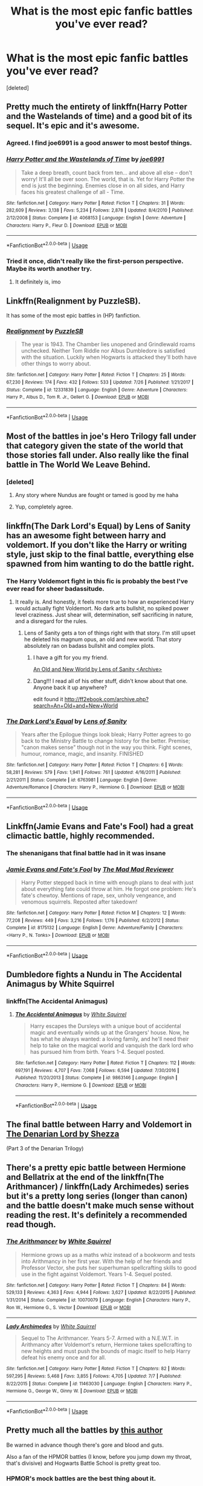 #+TITLE: What is the most epic fanfic battles you've ever read?

* What is the most epic fanfic battles you've ever read?
:PROPERTIES:
:Score: 68
:DateUnix: 1545050307.0
:DateShort: 2018-Dec-17
:END:
[deleted]


** Pretty much the entirety of linkffn(Harry Potter and the Wastelands of time) and a good bit of its sequel. It's epic and it's awesome.
:PROPERTIES:
:Author: DoubleFried
:Score: 30
:DateUnix: 1545053162.0
:DateShort: 2018-Dec-17
:END:

*** Agreed. I find joe6991 is a good answer to most bestof things.
:PROPERTIES:
:Author: createdindesperation
:Score: 8
:DateUnix: 1545066694.0
:DateShort: 2018-Dec-17
:END:


*** [[https://www.fanfiction.net/s/4068153/1/][*/Harry Potter and the Wastelands of Time/*]] by [[https://www.fanfiction.net/u/557425/joe6991][/joe6991/]]

#+begin_quote
  Take a deep breath, count back from ten... and above all else -- don't worry! It'll all be over soon. The world, that is. Yet for Harry Potter the end is just the beginning. Enemies close in on all sides, and Harry faces his greatest challenge of all - Time.
#+end_quote

^{/Site/:} ^{fanfiction.net} ^{*|*} ^{/Category/:} ^{Harry} ^{Potter} ^{*|*} ^{/Rated/:} ^{Fiction} ^{T} ^{*|*} ^{/Chapters/:} ^{31} ^{*|*} ^{/Words/:} ^{282,609} ^{*|*} ^{/Reviews/:} ^{3,138} ^{*|*} ^{/Favs/:} ^{5,234} ^{*|*} ^{/Follows/:} ^{2,878} ^{*|*} ^{/Updated/:} ^{8/4/2010} ^{*|*} ^{/Published/:} ^{2/12/2008} ^{*|*} ^{/Status/:} ^{Complete} ^{*|*} ^{/id/:} ^{4068153} ^{*|*} ^{/Language/:} ^{English} ^{*|*} ^{/Genre/:} ^{Adventure} ^{*|*} ^{/Characters/:} ^{Harry} ^{P.,} ^{Fleur} ^{D.} ^{*|*} ^{/Download/:} ^{[[http://www.ff2ebook.com/old/ffn-bot/index.php?id=4068153&source=ff&filetype=epub][EPUB]]} ^{or} ^{[[http://www.ff2ebook.com/old/ffn-bot/index.php?id=4068153&source=ff&filetype=mobi][MOBI]]}

--------------

*FanfictionBot*^{2.0.0-beta} | [[https://github.com/tusing/reddit-ffn-bot/wiki/Usage][Usage]]
:PROPERTIES:
:Author: FanfictionBot
:Score: 4
:DateUnix: 1545053184.0
:DateShort: 2018-Dec-17
:END:


*** Tried it once, didn't really like the first-person perspective. Maybe its worth another try.
:PROPERTIES:
:Author: BitConfident
:Score: 3
:DateUnix: 1545069433.0
:DateShort: 2018-Dec-17
:END:

**** It definitely is, imo
:PROPERTIES:
:Author: jaysrule24
:Score: 4
:DateUnix: 1545082162.0
:DateShort: 2018-Dec-18
:END:


** Linkffn(Realignment by PuzzleSB).

It has some of the most epic battles in (HP) fanfiction.
:PROPERTIES:
:Author: MoD_Peverell
:Score: 19
:DateUnix: 1545066499.0
:DateShort: 2018-Dec-17
:END:

*** [[https://www.fanfiction.net/s/12331839/1/][*/Realignment/*]] by [[https://www.fanfiction.net/u/5057319/PuzzleSB][/PuzzleSB/]]

#+begin_quote
  The year is 1943. The Chamber lies unopened and Grindlewald roams unchecked. Neither Tom Riddle nor Albus Dumbledore is satisfied with the situation. Luckily when Hogwarts is attacked they'll both have other things to worry about.
#+end_quote

^{/Site/:} ^{fanfiction.net} ^{*|*} ^{/Category/:} ^{Harry} ^{Potter} ^{*|*} ^{/Rated/:} ^{Fiction} ^{T} ^{*|*} ^{/Chapters/:} ^{25} ^{*|*} ^{/Words/:} ^{67,230} ^{*|*} ^{/Reviews/:} ^{174} ^{*|*} ^{/Favs/:} ^{432} ^{*|*} ^{/Follows/:} ^{533} ^{*|*} ^{/Updated/:} ^{7/26} ^{*|*} ^{/Published/:} ^{1/21/2017} ^{*|*} ^{/Status/:} ^{Complete} ^{*|*} ^{/id/:} ^{12331839} ^{*|*} ^{/Language/:} ^{English} ^{*|*} ^{/Genre/:} ^{Adventure} ^{*|*} ^{/Characters/:} ^{Harry} ^{P.,} ^{Albus} ^{D.,} ^{Tom} ^{R.} ^{Jr.,} ^{Gellert} ^{G.} ^{*|*} ^{/Download/:} ^{[[http://www.ff2ebook.com/old/ffn-bot/index.php?id=12331839&source=ff&filetype=epub][EPUB]]} ^{or} ^{[[http://www.ff2ebook.com/old/ffn-bot/index.php?id=12331839&source=ff&filetype=mobi][MOBI]]}

--------------

*FanfictionBot*^{2.0.0-beta} | [[https://github.com/tusing/reddit-ffn-bot/wiki/Usage][Usage]]
:PROPERTIES:
:Author: FanfictionBot
:Score: 4
:DateUnix: 1545066524.0
:DateShort: 2018-Dec-17
:END:


** Most of the battles in joe's Hero Trilogy fall under that category given the state of the world that those stories fall under. Also really like the final battle in The World We Leave Behind.
:PROPERTIES:
:Author: SSDuelist
:Score: 13
:DateUnix: 1545052219.0
:DateShort: 2018-Dec-17
:END:

*** [deleted]
:PROPERTIES:
:Score: 7
:DateUnix: 1545058326.0
:DateShort: 2018-Dec-17
:END:

**** Any story where Nundus are fought or tamed is good by me haha
:PROPERTIES:
:Author: SSDuelist
:Score: 5
:DateUnix: 1545060478.0
:DateShort: 2018-Dec-17
:END:


**** Yup, completely agree.
:PROPERTIES:
:Score: 2
:DateUnix: 1545077414.0
:DateShort: 2018-Dec-17
:END:


** linkffn(The Dark Lord's Equal) by Lens of Sanity has an awesome fight between harry and voldemort. If you don't like the Harry or writing style, just skip to the final battle, everything else spawned from him wanting to do the battle right.
:PROPERTIES:
:Author: MastrWalkrOfSky
:Score: 10
:DateUnix: 1545078306.0
:DateShort: 2018-Dec-17
:END:

*** The Harry Voldemort fight in this fic is probably the best I've ever read for sheer badassitude.
:PROPERTIES:
:Author: reg55000
:Score: 4
:DateUnix: 1545078712.0
:DateShort: 2018-Dec-18
:END:

**** It really is. And honestly, it feels more true to how an experienced Harry would actually fight Voldemort. No dark arts bullshit, no spiked power level craziness. Just shear will, determination, self sacrificing in nature, and a disregard for the rules.
:PROPERTIES:
:Author: MastrWalkrOfSky
:Score: 4
:DateUnix: 1545078899.0
:DateShort: 2018-Dec-18
:END:

***** Lens of Sanity gets a ton of things right with that story. I'm still upset he deleted his magnum opus, an old and new world. That story absolutely ran on badass bullshit and complex plots.
:PROPERTIES:
:Author: reg55000
:Score: 6
:DateUnix: 1545080569.0
:DateShort: 2018-Dec-18
:END:

****** I have a gift for you my friend.

[[https://www.ultimatehpfanfiction.com/harry_fleur/aon/a/1/An+Old+And+New+World/Lens%20of%20Sanity/1][An Old and New World by Lens of Sanity <Archive>]]
:PROPERTIES:
:Score: 3
:DateUnix: 1545082164.0
:DateShort: 2018-Dec-18
:END:


****** Dang!!! I read all of his other stuff, didn't know about that one. Anyone back it up anywhere?

edit found it [[http://ff2ebook.com/archive.php?search=An+Old+and+New+World]]
:PROPERTIES:
:Author: MastrWalkrOfSky
:Score: 2
:DateUnix: 1545084707.0
:DateShort: 2018-Dec-18
:END:


*** [[https://www.fanfiction.net/s/6763981/1/][*/The Dark Lord's Equal/*]] by [[https://www.fanfiction.net/u/2468907/Lens-of-Sanity][/Lens of Sanity/]]

#+begin_quote
  Years after the Epilogue things look bleak; Harry Potter agrees to go back to the Ministry Battle to change history for the better. Premise; "canon makes sense" though not in the way you think. Fight scenes, humour, romance, magic, and insanity. FINISHED
#+end_quote

^{/Site/:} ^{fanfiction.net} ^{*|*} ^{/Category/:} ^{Harry} ^{Potter} ^{*|*} ^{/Rated/:} ^{Fiction} ^{T} ^{*|*} ^{/Chapters/:} ^{6} ^{*|*} ^{/Words/:} ^{58,281} ^{*|*} ^{/Reviews/:} ^{579} ^{*|*} ^{/Favs/:} ^{1,941} ^{*|*} ^{/Follows/:} ^{761} ^{*|*} ^{/Updated/:} ^{4/16/2011} ^{*|*} ^{/Published/:} ^{2/21/2011} ^{*|*} ^{/Status/:} ^{Complete} ^{*|*} ^{/id/:} ^{6763981} ^{*|*} ^{/Language/:} ^{English} ^{*|*} ^{/Genre/:} ^{Adventure/Romance} ^{*|*} ^{/Characters/:} ^{Harry} ^{P.,} ^{Hermione} ^{G.} ^{*|*} ^{/Download/:} ^{[[http://www.ff2ebook.com/old/ffn-bot/index.php?id=6763981&source=ff&filetype=epub][EPUB]]} ^{or} ^{[[http://www.ff2ebook.com/old/ffn-bot/index.php?id=6763981&source=ff&filetype=mobi][MOBI]]}

--------------

*FanfictionBot*^{2.0.0-beta} | [[https://github.com/tusing/reddit-ffn-bot/wiki/Usage][Usage]]
:PROPERTIES:
:Author: FanfictionBot
:Score: 1
:DateUnix: 1545078320.0
:DateShort: 2018-Dec-17
:END:


** Linkffn(Jamie Evans and Fate's Fool) had a great climactic battle, highly recommended.
:PROPERTIES:
:Author: Averant
:Score: 9
:DateUnix: 1545087176.0
:DateShort: 2018-Dec-18
:END:

*** The shenanigans that final battle had in it was insane
:PROPERTIES:
:Author: flingerdinger
:Score: 2
:DateUnix: 1545167541.0
:DateShort: 2018-Dec-19
:END:


*** [[https://www.fanfiction.net/s/8175132/1/][*/Jamie Evans and Fate's Fool/*]] by [[https://www.fanfiction.net/u/699762/The-Mad-Mad-Reviewer][/The Mad Mad Reviewer/]]

#+begin_quote
  Harry Potter stepped back in time with enough plans to deal with just about everything fate could throw at him. He forgot one problem: He's fate's chewtoy. Mentions of rape, sex, unholy vengeance, and venomous squirrels. Reposted after takedown!
#+end_quote

^{/Site/:} ^{fanfiction.net} ^{*|*} ^{/Category/:} ^{Harry} ^{Potter} ^{*|*} ^{/Rated/:} ^{Fiction} ^{M} ^{*|*} ^{/Chapters/:} ^{12} ^{*|*} ^{/Words/:} ^{77,208} ^{*|*} ^{/Reviews/:} ^{449} ^{*|*} ^{/Favs/:} ^{3,216} ^{*|*} ^{/Follows/:} ^{1,176} ^{*|*} ^{/Published/:} ^{6/2/2012} ^{*|*} ^{/Status/:} ^{Complete} ^{*|*} ^{/id/:} ^{8175132} ^{*|*} ^{/Language/:} ^{English} ^{*|*} ^{/Genre/:} ^{Adventure/Family} ^{*|*} ^{/Characters/:} ^{<Harry} ^{P.,} ^{N.} ^{Tonks>} ^{*|*} ^{/Download/:} ^{[[http://www.ff2ebook.com/old/ffn-bot/index.php?id=8175132&source=ff&filetype=epub][EPUB]]} ^{or} ^{[[http://www.ff2ebook.com/old/ffn-bot/index.php?id=8175132&source=ff&filetype=mobi][MOBI]]}

--------------

*FanfictionBot*^{2.0.0-beta} | [[https://github.com/tusing/reddit-ffn-bot/wiki/Usage][Usage]]
:PROPERTIES:
:Author: FanfictionBot
:Score: 1
:DateUnix: 1545087185.0
:DateShort: 2018-Dec-18
:END:


** Dumbledore fights a Nundu in The Accidental Animagus by White Squirrel
:PROPERTIES:
:Author: looktatmyname
:Score: 16
:DateUnix: 1545057079.0
:DateShort: 2018-Dec-17
:END:

*** linkffn(The Accidental Animagus)
:PROPERTIES:
:Score: 2
:DateUnix: 1547323354.0
:DateShort: 2019-Jan-12
:END:

**** [[https://www.fanfiction.net/s/9863146/1/][*/The Accidental Animagus/*]] by [[https://www.fanfiction.net/u/5339762/White-Squirrel][/White Squirrel/]]

#+begin_quote
  Harry escapes the Dursleys with a unique bout of accidental magic and eventually winds up at the Grangers' house. Now, he has what he always wanted: a loving family, and he'll need their help to take on the magical world and vanquish the dark lord who has pursued him from birth. Years 1-4. Sequel posted.
#+end_quote

^{/Site/:} ^{fanfiction.net} ^{*|*} ^{/Category/:} ^{Harry} ^{Potter} ^{*|*} ^{/Rated/:} ^{Fiction} ^{T} ^{*|*} ^{/Chapters/:} ^{112} ^{*|*} ^{/Words/:} ^{697,191} ^{*|*} ^{/Reviews/:} ^{4,707} ^{*|*} ^{/Favs/:} ^{7,068} ^{*|*} ^{/Follows/:} ^{6,594} ^{*|*} ^{/Updated/:} ^{7/30/2016} ^{*|*} ^{/Published/:} ^{11/20/2013} ^{*|*} ^{/Status/:} ^{Complete} ^{*|*} ^{/id/:} ^{9863146} ^{*|*} ^{/Language/:} ^{English} ^{*|*} ^{/Characters/:} ^{Harry} ^{P.,} ^{Hermione} ^{G.} ^{*|*} ^{/Download/:} ^{[[http://www.ff2ebook.com/old/ffn-bot/index.php?id=9863146&source=ff&filetype=epub][EPUB]]} ^{or} ^{[[http://www.ff2ebook.com/old/ffn-bot/index.php?id=9863146&source=ff&filetype=mobi][MOBI]]}

--------------

*FanfictionBot*^{2.0.0-beta} | [[https://github.com/tusing/reddit-ffn-bot/wiki/Usage][Usage]]
:PROPERTIES:
:Author: FanfictionBot
:Score: 1
:DateUnix: 1547323367.0
:DateShort: 2019-Jan-12
:END:


** The final battle between Harry and Voldemort in [[https://m.fanfiction.net/s/4359957/1/The-Denarian-Lord][The Denarian Lord by Shezza]]

(Part 3 of the Denarian Trilogy)
:PROPERTIES:
:Score: 7
:DateUnix: 1545081996.0
:DateShort: 2018-Dec-18
:END:


** There's a pretty epic battle between Hermione and Bellatrix at the end of the linkffn(The Arithmancer) / linkffn(Lady Archimedes) series but it's a pretty long series (longer than canon) and the battle doesn't make much sense without reading the rest. It's definitely a recommended read though.
:PROPERTIES:
:Author: 15_Redstones
:Score: 5
:DateUnix: 1545144468.0
:DateShort: 2018-Dec-18
:END:

*** [[https://www.fanfiction.net/s/10070079/1/][*/The Arithmancer/*]] by [[https://www.fanfiction.net/u/5339762/White-Squirrel][/White Squirrel/]]

#+begin_quote
  Hermione grows up as a maths whiz instead of a bookworm and tests into Arithmancy in her first year. With the help of her friends and Professor Vector, she puts her superhuman spellcrafting skills to good use in the fight against Voldemort. Years 1-4. Sequel posted.
#+end_quote

^{/Site/:} ^{fanfiction.net} ^{*|*} ^{/Category/:} ^{Harry} ^{Potter} ^{*|*} ^{/Rated/:} ^{Fiction} ^{T} ^{*|*} ^{/Chapters/:} ^{84} ^{*|*} ^{/Words/:} ^{529,133} ^{*|*} ^{/Reviews/:} ^{4,363} ^{*|*} ^{/Favs/:} ^{4,944} ^{*|*} ^{/Follows/:} ^{3,627} ^{*|*} ^{/Updated/:} ^{8/22/2015} ^{*|*} ^{/Published/:} ^{1/31/2014} ^{*|*} ^{/Status/:} ^{Complete} ^{*|*} ^{/id/:} ^{10070079} ^{*|*} ^{/Language/:} ^{English} ^{*|*} ^{/Characters/:} ^{Harry} ^{P.,} ^{Ron} ^{W.,} ^{Hermione} ^{G.,} ^{S.} ^{Vector} ^{*|*} ^{/Download/:} ^{[[http://www.ff2ebook.com/old/ffn-bot/index.php?id=10070079&source=ff&filetype=epub][EPUB]]} ^{or} ^{[[http://www.ff2ebook.com/old/ffn-bot/index.php?id=10070079&source=ff&filetype=mobi][MOBI]]}

--------------

[[https://www.fanfiction.net/s/11463030/1/][*/Lady Archimedes/*]] by [[https://www.fanfiction.net/u/5339762/White-Squirrel][/White Squirrel/]]

#+begin_quote
  Sequel to The Arithmancer. Years 5-7. Armed with a N.E.W.T. in Arithmancy after Voldemort's return, Hermione takes spellcrafting to new heights and must push the bounds of magic itself to help Harry defeat his enemy once and for all.
#+end_quote

^{/Site/:} ^{fanfiction.net} ^{*|*} ^{/Category/:} ^{Harry} ^{Potter} ^{*|*} ^{/Rated/:} ^{Fiction} ^{T} ^{*|*} ^{/Chapters/:} ^{82} ^{*|*} ^{/Words/:} ^{597,295} ^{*|*} ^{/Reviews/:} ^{5,468} ^{*|*} ^{/Favs/:} ^{3,855} ^{*|*} ^{/Follows/:} ^{4,705} ^{*|*} ^{/Updated/:} ^{7/7} ^{*|*} ^{/Published/:} ^{8/22/2015} ^{*|*} ^{/Status/:} ^{Complete} ^{*|*} ^{/id/:} ^{11463030} ^{*|*} ^{/Language/:} ^{English} ^{*|*} ^{/Characters/:} ^{Harry} ^{P.,} ^{Hermione} ^{G.,} ^{George} ^{W.,} ^{Ginny} ^{W.} ^{*|*} ^{/Download/:} ^{[[http://www.ff2ebook.com/old/ffn-bot/index.php?id=11463030&source=ff&filetype=epub][EPUB]]} ^{or} ^{[[http://www.ff2ebook.com/old/ffn-bot/index.php?id=11463030&source=ff&filetype=mobi][MOBI]]}

--------------

*FanfictionBot*^{2.0.0-beta} | [[https://github.com/tusing/reddit-ffn-bot/wiki/Usage][Usage]]
:PROPERTIES:
:Author: FanfictionBot
:Score: 1
:DateUnix: 1545144488.0
:DateShort: 2018-Dec-18
:END:


** Pretty much all the battles by [[https://www.fanfiction.net/u/1508866/Voice-of-the-Nephilim][this author]]

Be warned in advance though there's gore and blood and guts.

Also a fan of the HPMOR battles (I know, before you jump down my throat, that's divisive) and Hogwarts Battle School is pretty great too.
:PROPERTIES:
:Author: 360Saturn
:Score: 4
:DateUnix: 1545062114.0
:DateShort: 2018-Dec-17
:END:

*** HPMOR's mock battles are the best thing about it.
:PROPERTIES:
:Author: SchizoidSocialClub
:Score: 3
:DateUnix: 1545082647.0
:DateShort: 2018-Dec-18
:END:


** The tactics used in Harry Potter and the Methods of Rationality are really cool and interesting.
:PROPERTIES:
:Author: WhiteWarrior625
:Score: 3
:DateUnix: 1545089760.0
:DateShort: 2018-Dec-18
:END:


** The Battle of Hogwarts in the third instalment of the Secret Language of Plants is honestly the best rendition I've ever read. It's completely different and built up to brilliantly. Especially Percy's involvement.

Plus all fights featuring Harry are incredibly creative due to his unique grasp on magic.

Here's the link to the first book: Linkao3([[https://archiveofourown.org/works/9323225/chapters/21128351]])
:PROPERTIES:
:Score: 3
:DateUnix: 1545084172.0
:DateShort: 2018-Dec-18
:END:

*** [[https://archiveofourown.org/works/9323225][*/The Meaning of Mistletoe/*]] by [[https://www.archiveofourown.org/users/Endrina/pseuds/Endrina][/Endrina/]]

#+begin_quote
  “Just... tell me. Tell me what is going on, Snape.”What was going on was that Severus Snape had no trouble tracking down one Petunia Evans, now Dursley, to a little town in Surrey where he saw how exactly she was treating her nephew. Which somehow led to last night and Severus knocking on Lupin's door with a toddler half-asleep in his arms.
#+end_quote

^{/Site/:} ^{Archive} ^{of} ^{Our} ^{Own} ^{*|*} ^{/Fandom/:} ^{Harry} ^{Potter} ^{-} ^{J.} ^{K.} ^{Rowling} ^{*|*} ^{/Published/:} ^{2017-01-14} ^{*|*} ^{/Completed/:} ^{2017-01-28} ^{*|*} ^{/Words/:} ^{30719} ^{*|*} ^{/Chapters/:} ^{3/3} ^{*|*} ^{/Comments/:} ^{242} ^{*|*} ^{/Kudos/:} ^{1597} ^{*|*} ^{/Bookmarks/:} ^{235} ^{*|*} ^{/Hits/:} ^{21858} ^{*|*} ^{/ID/:} ^{9323225} ^{*|*} ^{/Download/:} ^{[[https://archiveofourown.org/downloads/En/Endrina/9323225/The%20Meaning%20of%20Mistletoe.epub?updated_at=1511979795][EPUB]]} ^{or} ^{[[https://archiveofourown.org/downloads/En/Endrina/9323225/The%20Meaning%20of%20Mistletoe.mobi?updated_at=1511979795][MOBI]]}

--------------

*FanfictionBot*^{2.0.0-beta} | [[https://github.com/tusing/reddit-ffn-bot/wiki/Usage][Usage]]
:PROPERTIES:
:Author: FanfictionBot
:Score: 2
:DateUnix: 1545084187.0
:DateShort: 2018-Dec-18
:END:


** Oh man, you should read linkffn(A Second Chance at Life) and it's sequel. Top notch stuff.
:PROPERTIES:
:Author: James_Locke
:Score: 8
:DateUnix: 1545059178.0
:DateShort: 2018-Dec-17
:END:

*** [[https://www.fanfiction.net/s/2488754/1/][*/A Second Chance at Life/*]] by [[https://www.fanfiction.net/u/100447/Miranda-Flairgold][/Miranda Flairgold/]]

#+begin_quote
  When Voldemort's assassins find him Harry flees seeking a place to prepare for the battle. Bloodmagic, wandlessmagic, necromancy, fae, a thunderbird, demons, vampires. Harry finds the strength & allies to win a war. Singularly unique fic.
#+end_quote

^{/Site/:} ^{fanfiction.net} ^{*|*} ^{/Category/:} ^{Harry} ^{Potter} ^{*|*} ^{/Rated/:} ^{Fiction} ^{M} ^{*|*} ^{/Chapters/:} ^{35} ^{*|*} ^{/Words/:} ^{251,462} ^{*|*} ^{/Reviews/:} ^{4,647} ^{*|*} ^{/Favs/:} ^{8,719} ^{*|*} ^{/Follows/:} ^{3,333} ^{*|*} ^{/Updated/:} ^{7/22/2006} ^{*|*} ^{/Published/:} ^{7/17/2005} ^{*|*} ^{/Status/:} ^{Complete} ^{*|*} ^{/id/:} ^{2488754} ^{*|*} ^{/Language/:} ^{English} ^{*|*} ^{/Genre/:} ^{Adventure} ^{*|*} ^{/Download/:} ^{[[http://www.ff2ebook.com/old/ffn-bot/index.php?id=2488754&source=ff&filetype=epub][EPUB]]} ^{or} ^{[[http://www.ff2ebook.com/old/ffn-bot/index.php?id=2488754&source=ff&filetype=mobi][MOBI]]}

--------------

*FanfictionBot*^{2.0.0-beta} | [[https://github.com/tusing/reddit-ffn-bot/wiki/Usage][Usage]]
:PROPERTIES:
:Author: FanfictionBot
:Score: 5
:DateUnix: 1545059192.0
:DateShort: 2018-Dec-17
:END:


** I've always had a soft spot for Chapter 18 of /The Merging/ even though it isn't super descriptive. [[https://www.fanfiction.net/s/9720211/18/]]
:PROPERTIES:
:Author: Ch1pp
:Score: 4
:DateUnix: 1545071223.0
:DateShort: 2018-Dec-17
:END:

*** You don't have to be descriptive to have a good battle scene. Many authors don't realize this, putting in clutter that can easily be filled in by imagination. /The Merging/ is easily in the top fifteen HP FFN's all-time, with this battle in the top five.
:PROPERTIES:
:Author: Darkenmal
:Score: 7
:DateUnix: 1545074337.0
:DateShort: 2018-Dec-17
:END:

**** u/Ch1pp:
#+begin_quote
  The Merging is easily in the top fifteen HP FFN's all-time, with this battle in the top five.
#+end_quote

Glad to see another Merging fan!
:PROPERTIES:
:Author: Ch1pp
:Score: 3
:DateUnix: 1545075831.0
:DateShort: 2018-Dec-17
:END:

***** There are dozens of us!
:PROPERTIES:
:Author: Darkenmal
:Score: 3
:DateUnix: 1545075888.0
:DateShort: 2018-Dec-17
:END:


*** So I'd just like to point out your link is for chapter 18, not chapter 1. Which could lead to potential spoilers.
:PROPERTIES:
:Author: AskMeAboutKtizo
:Score: 2
:DateUnix: 1545102455.0
:DateShort: 2018-Dec-18
:END:


** The battles in The Stranger /Trilogy/ (technically it was abandoned in the 2nd book, but still intended as a trilogy) were incredible. Especially in ASIAUL.
:PROPERTIES:
:Author: superfishatwork
:Score: 2
:DateUnix: 1545064707.0
:DateShort: 2018-Dec-17
:END:


** linkffn(11302568)

Hands-down, the Dumbledore-Grindelwald duel in Chapter 19 (Phoenix Ascendant - I). Everything about it from the writing to the plot and the battle itself. This is my favourite battle to read. You don't need to read the rest of the story for this either, it's a one/two-shot chapter.
:PROPERTIES:
:Author: eclecticalism
:Score: 2
:DateUnix: 1545075805.0
:DateShort: 2018-Dec-17
:END:

*** [[https://www.fanfiction.net/s/11302568/1/][*/Renegade/*]] by [[https://www.fanfiction.net/u/6054788/1991Kira][/1991Kira/]]

#+begin_quote
  They expected him to be a paragon of virtue, a champion of the Light, the personification of all that is good and noble in their world...they were wrong. Explore the legend of a darker Harry Potter, seen from the eyes of friend and foe alike. Multiple POVs. Non-linear narrative. Rated M for violence.
#+end_quote

^{/Site/:} ^{fanfiction.net} ^{*|*} ^{/Category/:} ^{Harry} ^{Potter} ^{*|*} ^{/Rated/:} ^{Fiction} ^{M} ^{*|*} ^{/Chapters/:} ^{27} ^{*|*} ^{/Words/:} ^{186,530} ^{*|*} ^{/Reviews/:} ^{780} ^{*|*} ^{/Favs/:} ^{1,382} ^{*|*} ^{/Follows/:} ^{1,534} ^{*|*} ^{/Updated/:} ^{12/11/2015} ^{*|*} ^{/Published/:} ^{6/9/2015} ^{*|*} ^{/id/:} ^{11302568} ^{*|*} ^{/Language/:} ^{English} ^{*|*} ^{/Genre/:} ^{Drama/Mystery} ^{*|*} ^{/Characters/:} ^{Harry} ^{P.} ^{*|*} ^{/Download/:} ^{[[http://www.ff2ebook.com/old/ffn-bot/index.php?id=11302568&source=ff&filetype=epub][EPUB]]} ^{or} ^{[[http://www.ff2ebook.com/old/ffn-bot/index.php?id=11302568&source=ff&filetype=mobi][MOBI]]}

--------------

*FanfictionBot*^{2.0.0-beta} | [[https://github.com/tusing/reddit-ffn-bot/wiki/Usage][Usage]]
:PROPERTIES:
:Author: FanfictionBot
:Score: 1
:DateUnix: 1545075818.0
:DateShort: 2018-Dec-17
:END:


** The denarian lord series. I forget which one, but there's a battle in the land of the fae against some crazy ice fairy goddess, and Harry and Dumbledore use words of power to fight. I thought it was weird and awesome and creative
:PROPERTIES:
:Author: StormLord_654
:Score: 2
:DateUnix: 1545064319.0
:DateShort: 2018-Dec-17
:END:


** If this isn't restricted to HP linkao3(kingdoms at war) an asoiaf fic has some of the best battle scenes I've read in any fic. All of his battles are dope as hell but the last battle chapter I read was something else. Fucker wrote a 63k master class chapter to describe 1 battle with maneuver, multiple POVs, and he puts you inside the head not just of generals but of normal people too.

They are far and away better than any battles I've read in hp ffn. They're different not so much of a focus on the arcane nature like HP, but the scope of them is just beyond epic.

The story is also bloody fantastically if you're a fan of GoT, I'd highly recommend giving it a read even if you haven't read the books. You'll have a bit of trouble with some characters and a few plot points that are different but nothing that should really ruin the story and couldn't be solved by watching a YouTube video or 2.
:PROPERTIES:
:Author: GravityMyGuy
:Score: 2
:DateUnix: 1545071637.0
:DateShort: 2018-Dec-17
:END:

*** Thanks, I've been looking for more GOT fanfics that are fantastic. Got any others you enjoyed?
:PROPERTIES:
:Author: cavelioness
:Score: 1
:DateUnix: 1545152235.0
:DateShort: 2018-Dec-18
:END:


*** [[https://archiveofourown.org/works/4005610][*/Kingdoms at War/*]] by [[https://www.archiveofourown.org/users/deathwalker/pseuds/deathwalker][/deathwalker/]]

#+begin_quote
  What if Ned Stark wasn't executed at the Great Sept of Baelor? Instead, what if, he had been removed from Kingslanding before Joffrey could give the order for his head? What impact would this have had on the Game of Thrones? Long running story.Comments:"That was f*cking awesome. That was one of the best battle scenes that I have ever read. Absolutely outstanding." - SlytherinQueen021“That was fucking epic, amazingly well written.” - AchillesLives_SR2“Holy SHit!!! This chapter left me breathless and I couldn't read it fast enough...standing "O" and bravo!!!!” - angelcat70“A few words.. this is a f*cking masterpiece.” - Fenrir44
#+end_quote

^{/Site/:} ^{Archive} ^{of} ^{Our} ^{Own} ^{*|*} ^{/Fandoms/:} ^{game} ^{of} ^{thrones,} ^{A} ^{Song} ^{of} ^{Ice} ^{and} ^{Fire} ^{-} ^{George} ^{R.} ^{R.} ^{Martin,} ^{A} ^{Song} ^{of} ^{Ice} ^{and} ^{Fire} ^{&} ^{Related} ^{Fandoms} ^{*|*} ^{/Published/:} ^{2015-05-25} ^{*|*} ^{/Updated/:} ^{2018-04-21} ^{*|*} ^{/Words/:} ^{666984} ^{*|*} ^{/Chapters/:} ^{79/?} ^{*|*} ^{/Comments/:} ^{3946} ^{*|*} ^{/Kudos/:} ^{3775} ^{*|*} ^{/Bookmarks/:} ^{880} ^{*|*} ^{/Hits/:} ^{259213} ^{*|*} ^{/ID/:} ^{4005610} ^{*|*} ^{/Download/:} ^{[[https://archiveofourown.org/downloads/de/deathwalker/4005610/Kingdoms%20at%20War.epub?updated_at=1539797658][EPUB]]} ^{or} ^{[[https://archiveofourown.org/downloads/de/deathwalker/4005610/Kingdoms%20at%20War.mobi?updated_at=1539797658][MOBI]]}

--------------

*FanfictionBot*^{2.0.0-beta} | [[https://github.com/tusing/reddit-ffn-bot/wiki/Usage][Usage]]
:PROPERTIES:
:Author: FanfictionBot
:Score: 1
:DateUnix: 1545071656.0
:DateShort: 2018-Dec-17
:END:


** Realignment by PuzzleSB
:PROPERTIES:
:Author: Gaude_Audacity
:Score: 1
:DateUnix: 1545066586.0
:DateShort: 2018-Dec-17
:END:


** Any battle in the Stygian Trilogy by Slide (HP Next Gen). It's finished, but they seem to be writing a sequel that's also great!!
:PROPERTIES:
:Author: imaginaryv
:Score: 1
:DateUnix: 1545442776.0
:DateShort: 2018-Dec-22
:END:


** RemindMe!
:PROPERTIES:
:Score: 1
:DateUnix: 1547323092.0
:DateShort: 2019-Jan-12
:END:

*** *Defaulted to one day.*

I will be messaging you on [[http://www.wolframalpha.com/input/?i=2019-01-13%2019:58:55%20UTC%20To%20Local%20Time][*2019-01-13 19:58:55 UTC*]] to remind you of [[https://www.reddit.com/r/HPfanfiction/comments/a6zgjk/what_is_the_most_epic_fanfic_battles_youve_ever/][*this link.*]]

[[http://np.reddit.com/message/compose/?to=RemindMeBot&subject=Reminder&message=%5Bhttps://www.reddit.com/r/HPfanfiction/comments/a6zgjk/what_is_the_most_epic_fanfic_battles_youve_ever/%5D%0A%0ARemindMe!][*CLICK THIS LINK*]] to send a PM to also be reminded and to reduce spam.

^{Parent commenter can} [[http://np.reddit.com/message/compose/?to=RemindMeBot&subject=Delete%20Comment&message=Delete!%20edx0ul8][^{delete this message to hide from others.}]]

--------------

[[http://np.reddit.com/r/RemindMeBot/comments/24duzp/remindmebot_info/][^{FAQs}]]

[[http://np.reddit.com/message/compose/?to=RemindMeBot&subject=Reminder&message=%5BLINK%20INSIDE%20SQUARE%20BRACKETS%20else%20default%20to%20FAQs%5D%0A%0ANOTE:%20Don't%20forget%20to%20add%20the%20time%20options%20after%20the%20command.%0A%0ARemindMe!][^{Custom}]]
[[http://np.reddit.com/message/compose/?to=RemindMeBot&subject=List%20Of%20Reminders&message=MyReminders!][^{Your Reminders}]]
[[http://np.reddit.com/message/compose/?to=RemindMeBotWrangler&subject=Feedback][^{Feedback}]]
[[https://github.com/SIlver--/remindmebot-reddit][^{Code}]]
[[https://np.reddit.com/r/RemindMeBot/comments/4kldad/remindmebot_extensions/][^{Browser Extensions}]]
:PROPERTIES:
:Author: RemindMeBot
:Score: 1
:DateUnix: 1547323139.0
:DateShort: 2019-Jan-12
:END:


** I like the entirety of linkffn(The Return of the Marauders). The vampire scene was probably the best.
:PROPERTIES:
:Author: getjusticed
:Score: 0
:DateUnix: 1545061322.0
:DateShort: 2018-Dec-17
:END:

*** [[https://www.fanfiction.net/s/5856625/1/][*/The Return of the Marauders/*]] by [[https://www.fanfiction.net/u/1840011/TheLastZion][/TheLastZion/]]

#+begin_quote
  James sacrificed himself to save his wife and son. Sirius took them into hiding and trained Harry the Marauders way. Neville became the BWL. That doesn't mean that he's the Chosen One. This is a AU story. Harry/Ginny MA Rating
#+end_quote

^{/Site/:} ^{fanfiction.net} ^{*|*} ^{/Category/:} ^{Harry} ^{Potter} ^{*|*} ^{/Rated/:} ^{Fiction} ^{M} ^{*|*} ^{/Chapters/:} ^{56} ^{*|*} ^{/Words/:} ^{369,854} ^{*|*} ^{/Reviews/:} ^{3,008} ^{*|*} ^{/Favs/:} ^{5,141} ^{*|*} ^{/Follows/:} ^{3,377} ^{*|*} ^{/Updated/:} ^{1/29/2013} ^{*|*} ^{/Published/:} ^{3/30/2010} ^{*|*} ^{/Status/:} ^{Complete} ^{*|*} ^{/id/:} ^{5856625} ^{*|*} ^{/Language/:} ^{English} ^{*|*} ^{/Genre/:} ^{Romance/Adventure} ^{*|*} ^{/Characters/:} ^{Harry} ^{P.,} ^{Ginny} ^{W.} ^{*|*} ^{/Download/:} ^{[[http://www.ff2ebook.com/old/ffn-bot/index.php?id=5856625&source=ff&filetype=epub][EPUB]]} ^{or} ^{[[http://www.ff2ebook.com/old/ffn-bot/index.php?id=5856625&source=ff&filetype=mobi][MOBI]]}

--------------

*FanfictionBot*^{2.0.0-beta} | [[https://github.com/tusing/reddit-ffn-bot/wiki/Usage][Usage]]
:PROPERTIES:
:Author: FanfictionBot
:Score: 1
:DateUnix: 1545061338.0
:DateShort: 2018-Dec-17
:END:


*** I keep trying to read this but the writing japes me
:PROPERTIES:
:Author: flingerdinger
:Score: 1
:DateUnix: 1545167611.0
:DateShort: 2018-Dec-19
:END:

**** [deleted]
:PROPERTIES:
:Score: 1
:DateUnix: 1545178224.0
:DateShort: 2018-Dec-19
:END:

***** Like the idea seems great and fun, but the author desperately needed an editor or two
:PROPERTIES:
:Author: flingerdinger
:Score: 2
:DateUnix: 1545178267.0
:DateShort: 2018-Dec-19
:END:


** Check out chilord's last work
:PROPERTIES:
:Author: mrc4nn0n
:Score: 1
:DateUnix: 1545052175.0
:DateShort: 2018-Dec-17
:END:


** linkffn(3654039) is not only one of the best pieces of fanfic I've ever read, it's one of the pieces of fiction I've read. Period.
:PROPERTIES:
:Author: orange_sponge
:Score: 1
:DateUnix: 1545133096.0
:DateShort: 2018-Dec-18
:END:

*** [[https://www.fanfiction.net/s/3654039/1/][*/Tiberium Wars/*]] by [[https://www.fanfiction.net/u/348055/Peptuck][/Peptuck/]]

#+begin_quote
  As Tiberium spreads across the Earth, the Global Defense Initiative finds itself facing a reforged and vengeful Brotherhood of Nod, and an even more mysterious, inhuman force that holds the secrets to the green crystal... A novelization of Tiberium Wars.
#+end_quote

^{/Site/:} ^{fanfiction.net} ^{*|*} ^{/Category/:} ^{Command} ^{&} ^{Conquer} ^{*|*} ^{/Rated/:} ^{Fiction} ^{M} ^{*|*} ^{/Chapters/:} ^{24} ^{*|*} ^{/Words/:} ^{206,445} ^{*|*} ^{/Reviews/:} ^{513} ^{*|*} ^{/Favs/:} ^{727} ^{*|*} ^{/Follows/:} ^{567} ^{*|*} ^{/Updated/:} ^{4/19/2012} ^{*|*} ^{/Published/:} ^{7/13/2007} ^{*|*} ^{/id/:} ^{3654039} ^{*|*} ^{/Language/:} ^{English} ^{*|*} ^{/Genre/:} ^{Sci-Fi/Drama} ^{*|*} ^{/Characters/:} ^{GDI} ^{Commander,} ^{Kane} ^{*|*} ^{/Download/:} ^{[[http://www.ff2ebook.com/old/ffn-bot/index.php?id=3654039&source=ff&filetype=epub][EPUB]]} ^{or} ^{[[http://www.ff2ebook.com/old/ffn-bot/index.php?id=3654039&source=ff&filetype=mobi][MOBI]]}

--------------

*FanfictionBot*^{2.0.0-beta} | [[https://github.com/tusing/reddit-ffn-bot/wiki/Usage][Usage]]
:PROPERTIES:
:Author: FanfictionBot
:Score: 2
:DateUnix: 1545133122.0
:DateShort: 2018-Dec-18
:END:


** Remind me
:PROPERTIES:
:Author: brinorton
:Score: 0
:DateUnix: 1545074859.0
:DateShort: 2018-Dec-17
:END:
